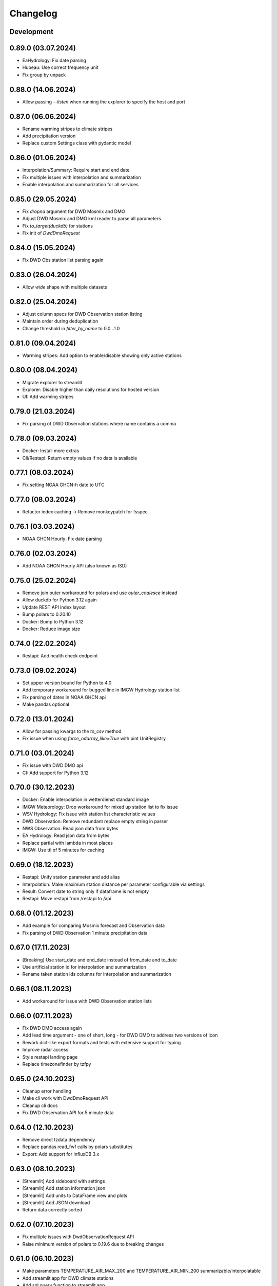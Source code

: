 Changelog
#########

Development
***********

0.89.0 (03.07.2024)
*******************

- EaHydrology: Fix date parsing
- Hubeau: Use correct frequency unit
- Fix group by unpack

0.88.0 (14.06.2024)
*******************

- Allow passing `--listen` when running the explorer to specify the host and port

0.87.0 (06.06.2024)
*******************

- Rename warming stripes to climate stripes
- Add precipitation version
- Replace custom Settings class with pydantic model

0.86.0 (01.06.2024)
*******************

- Interpolation/Summary: Require start and end date
- Fix multiple issues with interpolation and summarization
- Enable interpolation and summarization for all services

0.85.0 (29.05.2024)
*******************

- Fix `dropna` argument for DWD Mosmix and DMO
- Adjust DWD Mosmix and DMO kml reader to parse all parameters
- Fix `to_target(duckdb)` for stations
- Fix init of `DwdDmoRequest`

0.84.0 (15.05.2024)
*******************

- Fix DWD Obs station list parsing again

0.83.0 (26.04.2024)
*******************

- Allow `wide` shape with multiple datasets

0.82.0 (25.04.2024)
*******************

- Adjust column specs for DWD Observation station listing
- Maintain order during deduplication
- Change threshold in `filter_by_name` to 0.0...1.0

0.81.0 (09.04.2024)
*******************

- Warming stripes: Add option to enable/disable showing only active stations

0.80.0 (08.04.2024)
*******************

- Migrate explorer to streamlit
- Explorer: Disable higher than daily resolutions for hosted version
- UI: Add warming stripes

0.79.0 (21.03.2024)
*******************

- Fix parsing of DWD Observation stations where name contains a comma

0.78.0 (09.03.2024)
*******************

- Docker: Install more extras
- Cli/Restapi: Return empty values if no data is available

0.77.1 (08.03.2024)
*******************

- Fix setting NOAA GHCN-h date to UTC

0.77.0 (08.03.2024)
*******************

- Refactor index caching -> Remove monkeypatch for fsspec

0.76.1 (03.03.2024)
*******************

- NOAA GHCN Hourly: Fix date parsing

0.76.0 (02.03.2024)
*******************

- Add NOAA GHCN Hourly API (also known as ISD)

0.75.0 (25.02.2024)
*******************

- Remove join outer workaround for polars and use `outer_coalesce` instead
- Allow duckdb for Python 3.12 again
- Update REST API index layout
- Bump polars to 0.20.10
- Docker: Bump to Python 3.12
- Docker: Reduce image size

0.74.0 (22.02.2024)
*******************

- Restapi: Add health check endpoint

0.73.0 (09.02.2024)
*******************

- Set upper version bound for Python to 4.0
- Add temporary workaround for bugged line in IMGW Hydrology station list
- Fix parsing of dates in NOAA GHCN api
- Make pandas optional

0.72.0 (13.01.2024)
*******************

- Allow for passing kwargs to the `to_csv` method
- Fix issue when using `force_ndarray_like=True` with pint UnitRegistry

0.71.0 (03.01.2024)
*******************

- Fix issue with DWD DMO api
- CI: Add support for Python 3.12

0.70.0 (30.12.2023)
*******************

- Docker: Enable interpolation in wetterdienst standard image
- IMGW Meteorology: Drop workaround for mixed up station list to fix issue
- WSV Hydrology: Fix issue with station list characteristic values
- DWD Observation: Remove redundant replace empty string in parser
- NWS Observation: Read json data from bytes
- EA Hydrology: Read json data from bytes
- Replace partial with lambda in most places
- IMGW: Use ttl of 5 minutes for caching

0.69.0 (18.12.2023)
*******************

- Restapi: Unify station parameter and add alias
- Interpolation: Make maximum station distance per parameter configurable via settings
- Result: Convert date to string only if dataframe is not empty
- Restapi: Move restapi from /restapi to /api

0.68.0 (01.12.2023)
*******************

- Add example for comparing Mosmix forecast and Observation data
- Fix parsing of DWD Observation 1 minute precipitation data

0.67.0 (17.11.2023)
*******************

- [Breaking] Use start_date and end_date instead of from_date and to_date
- Use artificial station id for interpolation and summarization
- Rename taken station ids columns for interpolation and summarization

0.66.1 (08.11.2023)
*******************

- Add workaround for issue with DWD Observation station lists

0.66.0 (07.11.2023)
*******************

- Fix DWD DMO access again
- Add lead time argument - one of short, long - for DWD DMO to address two versions of icon
- Rework dict-like export formats and tests with extensive support for typing
- Improve radar access
- Style restapi landing page
- Replace timezonefinder by tzfpy

0.65.0 (24.10.2023)
*******************

- Cleanup error handling
- Make cli work with DwdDmoRequest API
- Cleanup cli docs
- Fix DWD Observation API for 5 minute data

0.64.0 (12.10.2023)
*******************

- Remove direct tzdata dependency
- Replace pandas read_fwf calls by polars substitutes
- Export: Add support for InfluxDB 3.x

0.63.0 (08.10.2023)
*******************

- [Streamlit] Add sideboard with settings
- [Streamlit] Add station information json
- [Streamlit] Add units to DataFrame view and plots
- [Streamlit] Add JSON download
- Return data correctly sorted

0.62.0 (07.10.2023)
*******************

- Fix multiple issues with DwdObservationRequest API
- Raise minimum version of polars to 0.19.6 due to breaking changes

0.61.0 (06.10.2023)
*******************

- Make parameters TEMPERATURE_AIR_MAX_200 and TEMPERATURE_AIR_MIN_200 summarizable/interpolatable
- Add streamlit app for DWD climate stations
- Add sql query function to streamlit app
- Fix imgw meteorology station list parsing
- Improve streamlit app plotting capabilities
- Fix DWD DMO api

0.60.0 (16.09.2023)
*******************

- Add implementation for DWD DMO

0.59.3 (11.09.2023)
*******************

- Fix DWD solar date string correction

0.59.2 (06.09.2023)
*******************

- Fix documentation and unit conversion for Geosphere 10minute radiation data

0.59.1 (18.07.2023)
*******************

- Fix Geosphere parameter names

0.59.0 (30.07.2023)
*******************

- Revise type hints for parameter and station_id
- Fix Geosphere Observation parsing of dates in values -> thanks to @mhuber89 who discovered the bug and delivered a fix

0.58.1 (26.07.2023)
*******************

- Fix bug with Geosphere parameter case

0.58.0 (10.07.2023)
*******************

- Add retry to functions
- Add IMGW Hydrology API
- Add IMGW Meteorology API
- Rename FLOW to DISCHARGE and WATER_LEVEL to STAGE everywhere

0.57.1 (28.06.2023)
*******************

- Fix pyarrow dependency

0.57.0 (15.05.2023)
*******************

- Backend: Migrate from pandas to polars
- Sources: Add DWD Road Weather data

.. attention::

    Switching to Polars may cause breaking changes for certain user-space code
    heavily using pandas idioms, because Wetterdienst now returns a `Polars DataFrame`_.
    If you absolutely must use a pandas DataFrame, you can cast the Polars DataFrame
    to pandas by using the ``.to_pandas()`` method.

.. _Polars DataFrame: https://pola-rs.github.io/polars/py-polars/html/reference/dataframe/

0.56.2 (11.05.2023)
*******************

- Fix Unit definition for RADIATION_GLOBAL

0.56.1 (10.05.2023)
*******************

- Fix JOULE_PER_SQUARE_METER definition from kilojoule/m2 to joule/m2

0.56.0 (02.05.2023)
*******************

- Update docker images
- Fix now and now_local attributes on core class

0.55.2 (20.04.2023)
*******************

- Fix precipitation index interpolation

0.55.1 (17.04.2023)
*******************

- Fix setting empty values in DWD observation data
- Fix DWD Radar composite path

0.55.0 (19.03.2023)
*******************

- Explorer: Fix function calls
- Drop Python 3.8 support

0.54.1 (13.03.2023)
*******************

- Fix DWD Observations 1 minute fileindex

0.54.0 (06.03.2023)
*******************

- CLI: Fix cli arguments with multiple items separated by comma (,)
- Fix fileindex/metaindex for DWD Observation
- SCALAR: Improve handling skipping of empty stations, especially within .filter_by_rank function
- DOCS: Fix precipitation height unit
- DOCS: Fix examples with "recent" period
- Make all parameter levels equal for all weather services to reduce complexity in code
- Change ``tidy`` option to ``shape``, where ``shape="long"`` equals ``tidy=True`` and ``shape="wide"`` equals ``tidy=False``
- Naming things: All things "Scalar" are now called "Timeseries", with settings prefix ``ts_``
- Drop some unnecessary enums
- Rename Environment Agency to ea in subspace

0.53.0 (07.02.2023)
*******************

- SCALAR: Change tidy option to be set to True if multiple different entire datasets are queried
  This change is in accordance with exporting results to json where multiple DataFrames are concatenated.
- CLI: Add command line options ``wetterdienst --version`` and ``wetterdienst -v``
  to display version number
- Further cleanups
- Change Settings to be provided via initialization instead of having a singleton

0.52.0 (19.01.2023)
*******************

- Add Geosphere Observation implementation for Austrian meteorological data
- RADAR: Clean up code and merge access module into api
- DWD MOSMIX: Fix parsing station list
- DWD MOSMIX: Fix converting degrees minutes to decimal degrees within the
  stations list. The previous method did not produce correct results on
  negative lat/lon values.

0.51.0 (01.01.2023)
*******************

- Update wetterdienst explorer with clickable stations and slighly changed layout
- Improve radar tests and certain dict comparisons
- Fix problem with numeric column names in method gain_of_value_pairs

0.50.0 (03.12.2022)
*******************

- Interpolation/Summary: Now the queried point can be an existing station laying on the border of the polygon that it's
  being checked against
- Geo: Change function signatures to use latlon tuple instead of latitude and longitude
- Geo: Enable querying station id instead of latlon within interpolate and summarize
- Geo: Allow using values of nearby stations instead of interpolated values
- Fix timezone related problems when creating full date range
- UI: Add interpolate/summarize methods as subspaces

0.49.0 (28.11.2022)
*******************

- Fix bug where duplicates of acquired data would be dropped regarding only the date but not the parameter
- Add NOAA NWS Observation API
- Add Eaufrance Hubeau API for French river data (flow, stage)
- Fix NOAA GHCN access issues with timezones and empty data

0.48.0 (11.11.2022)
*******************

- Fix DWD Observation urban_pressure dataset access (again)
- Add example to dump DWD climate summary observations in zarr with help of xarray

0.47.1 (23.10.2022)
*******************

- Fix DWD Observation urban_pressure dataset access

0.47.0 (14.10.2022)
*******************

- Add support for reading DWD Mosmix-L all stations files

0.46.0 (14.10.2022)
*******************

- Add summary of multiple weather stations for a given lat/lon point (currently only works for DWDObservationRequest)

0.45.2 (11.10.2022)
*******************

- Make DwdMosmixRequest return data according to start and end date

0.45.1 (10.10.2022)
*******************

- Fix passing an empty DataFrame through unit conversion and ensure set of columns

0.45.0 (22.09.2022)
*******************

- Add interpolation of multiple weather stations for a given lat/lon point (currently only works for DWDObservationRequest)
- Fix access of DWD Observation climate_urban datasets

0.44.0 (18.09.2022)
*******************

- Slightly adapt the conversion function to satisfy linter
- Fix parameter names:
    - we now use consistently INDEX instead of INDICATOR
    - index and form got mixed up with certain parameters, where actually index was measured/given but not the form
    - global radiation was mistakenly named radiation_short_wave_direct at certain points, now it is named correctly
- Adjust Docker images to fix build problems, now use python 3.10 as base
- Adjust NOAA sources to AWS as NCEI sources currently are not available
- Make explorer work again for all services setting up Period enum classes instead of single instances of Period for
  period base

0.43.0 (05.09.2022)
*******************

- Use lxml.iterparse to reduce memory consumption when parsing DWD Mosmix files
- Fix Settings object instantiation
- Change logging level for Settings.cache_disable to INFO
- Add DWD Observation climate_urban datasets

0.42.1 (25.08.2022)
*******************

- Fix DWD Mosmix station locations

0.42.0 (22.08.2022)
*******************

- Move cache settings to core wetterdienst Settings object
- Fix two parameter names

0.41.1 (04.08.2022)
*******************

- Fix correct mapping of periods for solar daily data which should also have Period.HISTORICAL besides Period.RECENT

0.41.0 (24.07.2022)
*******************

- Fix passing through of empty dataframe when trying to convert units

0.40.0 (10.07.2022)
*******************

- Update dependencies

0.39.0 (27.06.2022)
*******************

- Update dependencies

0.38.0 (09.06.2022)
*******************

- Add DWD Observation 5 minute precipitation dataset
- Add test to compare actually provided DWD observation datasets with the ones we made available with wetterdienst
- Fix one particular dataset which was not correctly included in our DWD observations resolution-dataset-mapping

0.37.0 (06.06.2022)
*******************

- Fix EA hydrology access
- Update ECCC observation methods to acquire station listing

0.36.0 (31.05.2022)
*******************

- Fix using shared FSSPEC_CLIENT_KWARGS everywhere

0.35.0 (29.05.2022)
*******************

- Add option to skip empty stations (option tidy must be set)
- Add option to drop empty rows (value is NaN) (option tidy must be set)

0.34.0 (22.05.2022)
*******************

- Add UKs Environment Agency hydrology API

0.33.0 (14.05.2022)
*******************

- Fix acquisition of DWD weather phenomena data
- Set default encoding when reading data from DWD with pandas to 'latin1'
- Fix typo in `EcccObservationResolution`

0.32.4 (14.05.2022)
*******************

- Fix acquisition of historical DWD radolan data that comes in archives

0.32.3 (12.05.2022)
*******************

- Fix creation of empty DataFrame for missing station ids
- Fix creation of empty DataFrame for annual data

0.32.2 (10.05.2022)
*******************

- Revert ssl option

0.32.1 (09.05.2022)
*******************

- Circumvent DWD server ssl certificate problem by temporary removing ssl verification

0.32.0 (24.04.2022)
*******************

- Add implementation of WSV Pegelonline service
- Clean up code at several places
- Fix ECCC observations access

0.31.1 (03.04.2022)
*******************

- Change integer dtypes in untidy format to float to prevent loosing information when converting units

0.31.0 (29.03.2022)
*******************

- Improve integrity of dataset, parameter and unit enumerations with further tests
- Change source of hourly sunshine duration to dataset sun
- Change source of hourly total cloud cover (+indicator) to dataset cloudiness

0.30.1 (03.03.2022)
*******************

- Fix naming of sun dataset
- Fix DWD Observation monthly test

0.30.0 (27.02.2022)
*******************

- Fix monthly/annual data of DWD observations

0.29.0 (27.02.2022)
*******************

- Simplify parameters using only one enumeration for flattened and detailed parameters
- Rename dataset SUNSHINE_DURATION to SUN to avoid complications with similar named parameter and dataset
- Rename parameter VISIBILITY to VISIBILITY_RANGE
- Add datasets EXTREME_WIND (subdaily) and MORE_WEATHER_PHENOMENA (daily)
- Add support for Python 3.10 and drop Python 3.7

0.28.0 (19.02.2022)
*******************

- Extend explorer to use all implemented APIs
- Fix cli/restapi: return json and use NULL instead of NaN

0.27.0 (16.02.2022)
*******************

- Fix missing station ids within values result
- Add details about time interval for NOAA GHCN stations
- Fix falsely calculated station distances
- Add support for Python 3.10, drop support for Python 3.7

0.26.0 (06.02.2022)
*******************

- Add Wetterdienst.Settings to manage general settings like tidy, humanize,...
- Rename DWD forecast to mosmix
- Instead of "kind" use "network" attribute to differ between different data products of a provider
- Change data source of NOAA GHCN after problems with timeouts when reaching the server
- Fix problem with timezone conversion when having dates that are already timezone aware

0.25.1 (30.01.2022)
*******************

- Fix cli error with upgraded click ^8.0 where default False would be converted to "False"

0.25.0 (30.01.2022)
*******************

- Fix access to ECCC stations listing using Google Drive storage
- Remove/replace caching entirely by fsspec (+monkeypatch)
- Fix bug with DWD intervals

0.24.0 (24.01.2022)
*******************

- Add NOAA GHCN API
- Fix radar index by filtering out bz2 files

0.23.0 (21.11.2021)
*******************

- [FIX] Add missing positional dataset argument for _create_empty_station_parameter_df
- [FIX] Timestamps of 1 minute / 10 minutes DWD data now have a gap hour at the end of year 1999
  due to timezone shifts

0.22.0 (01.10.2021)
*******************

- [BREAKING] Introduce core Parameter enum with fixed set of parameter names. Several parameters may have been
  renamed!
- Add FSSPEC_CLIENT_KWARGS variable at wetterdienst.util.cache for passing extra settings to fsspec request client

0.21.0 (10.09.2021)
*******************

- Start migrating from ``dogpile.cache`` to ``filesystem_spec``

0.20.4 (07.08.2021)
*******************

Features
========

- Enable selecting a parameter precisely from a dataset by passing a tuple like [("precipitation_height", "kl")] or
  [("precipitation_height", "precipitation_more")], or for cli/restapi use "precipitation_height/kl"
- Rename ``wetterdienst show`` to ``wetterdienst info``, make version accessible via CLI with
  ``wetterdienst version``

Bugfixes
========

- Bug when querying an entire DWD dataset for 10_minutes/1_minute resolution without providing start_date/end_date,
  which results in the interval of the request being None
- Test of restapi with recent period
- Get rid of pandas performance warning from DWD Mosmix data

0.20.3 (15.07.2021)
*******************

- Bugfix acquisition of DWD radar data
- Adjust DWD radar composite parameters to new index

0.20.2 (26.06.2021)
*******************

- Bugfix tidy method for DWD observation data

0.20.1 (26.06.2021)
*******************

- Update readme on sandbox developer installation
- Bugfix show method

0.20.0 (23.06.2021)
*******************

- Change cli base to click
- Add support for wetterdienst core API in cli and restapi
- Export: Use InfluxDBClient instead of DataFrameClient and improve connection handling with InfluxDB 1.x
- Export: Add support for InfluxDB 2.x
- Fix InfluxDB export by skipping empty fields
- Add show() method with basic information on the wetterdienst instance

0.19.0 (14.05.2021)
*******************

- Make tidy method a abstract core method of Values class
- Fix DWD Mosmix generator to return all contained dataframes

0.18.0 (04.05.2021)
*******************

- Add origin and si unit mappings to services
- Use argument "si_units" in request classes to convert origin units to si, set to default
- Improve caching behaviour by introducing optional ``WD_CACHE_DIR`` and
  ``WD_CACHE_DISABLE`` environment variables. Thanks, @meteoDaniel!
- Add baseline test for ECCC observations
- Add DWD Observation hourly moisture to catalogue

0.17.0 (08.04.2021)
*******************

- Add capability to export data to Zarr format
- Add Wetterdienst Explorer UI. Thanks, @meteoDaniel!
- Add MAC ARM64 supoort with dependency restrictions
- Radar: Verify HDF5 responses instead of returning invalid data
- Add support for stations filtering via bbox and name
- Add support for units in distance filtering
- Rename station_name to name
- Rename filter methods to .filter_by_station_id and .filter_by_name, use same convention for bbox, filter_by_rank
  (previously nearby_number), filter_by_distance (nearby_distance)
- Mosmix: Use cached stations to improve performance

0.16.1 (31.03.2021)
*******************

- Make .discover return lowercase parameters and datasets

0.16.0 (29.03.2021)
*******************

- Use direct mapping to get a parameter set for a parameter
- Rename DwdObservationParameterSet to DwdObservationDataset as well as corresponding
  columns
- Merge metadata access into Request
- Repair CLI and I/O subsystem
- Add capability to export to Feather- and Parquet-files to I/O subsystem
- Deprecate support for Python 3.6
- Add ``--reload`` parameter to ``wetterdienst restapi`` for supporting development
- Improve spreadsheet export
- Increase I/O subsystem test coverage
- Make all DWD observation field names lowercase
- Make all DWD forecast (mosmix) field names lowercase
- Add Environment and Climate Change Canada API
- Rename humanize_parameters to humanize and tidy_data to tidy
- Radar: Use OPERA as data source for improved list of radar sites

0.15.0 (07.03.2021)
*******************

- Add StationsResult and ValuesResult to allow for new workflow and connect stations and
  values request
- Add accessor .values to Stations class to get straight to values for a request
- Rename Stations to Request and use upper camel case e.g. DwdObservationRequest
- Add top-level API
- Fix issue with Mosmix station location

0.14.1 (21.02.2021)
*******************

- Fix date filtering of DWD observations, where accidentally an empty dataframe was
  returned

0.14.0 (05.02.2021)
*******************

- DWD: Add missing radar site "Emden" (EMD, wmo=10204)
- Mosmix stations: fix longitudes/latitudes to be decimal degrees (before they were
  degrees and minutes)
- Change key STATION_HEIGHT to HEIGHT, LAT to LATITUDE, LON to LONGITUDE
- Rename "Data" classes to "Values"
- Make arguments singular

0.13.0 (21.01.2021)
*******************

- Create general Resolution and Period enumerations that can be used anywhere
- Create a full dataframe even if no values exist at requested time
- Add further attributes to the class structure
- Make dates timezone aware
- Restrict dates to isoformat

0.12.1 (29.12.2020)
*******************

- Fix 10minutes file index interval range by adding timezone information

0.12.0 (23.12.2020)
*******************

- Move more functionality into core classes
- Add more attributes to the core e.g. source and timezone
- Make dates of internal data timezone aware, set start date and end date to UTC
- Add issue date to Mosmix class that actually refers to the Mosmix run instead of start
  date and end date
- Use Result object for every data related return
- In accordance with typical naming conventions, DWDObservationSites is renamed to
  DWDObservationStations, the same is applied to DWDMosmixSites
- The name ELEMENT is removed and replaced by parameter while the acutal parameter set
  e.g. CLIMATE_SUMMARY is now found under PARAMETER_SET
- Remove StorageAdapter and its dependencies
- Methods self.collect_data() and self.collect_safe() are replaced by self.query() and
  self.all() and will deprecate at some point

0.11.1 (10.12.2020)
*******************

- Bump ``h5py`` to version 3.1.0 in order to satisfy installation on Python 3.9

0.11.0 (04.12.2020)
*******************

- InfluxDB export: Fix export in non-tidy format (#230). Thanks, @wetterfrosch!
- InfluxDB export: Use "quality" column as tag (#234). Thanks, @wetterfrosch!
- InfluxDB export: Use a batch size of 50000 to handle larger amounts of data (#235). Thanks, @wetterfrosch!
- Update radar examples to use ``wradlib>=1.9.0``. Thanks, @kmuehlbauer!
- Change wherever possible column type to category
- Increase efficiency by downloading only historical files with overlapping dates if start_date and end_date are given
- Use periods dynamically depending on start and end date
- Fix inconsistency within 1 minute precipitation data where historical files have more columns
- Improve DWD PDF parser to extract quality information and select language.
  Also, add an example at ``example/dwd_describe_fields.py`` as well as
  respective documentation.

0.10.1 (14.11.2020)
*******************

- Upgrade to dateparser-1.0.0. Thanks, @steffen746, @noviluni and @Gallaecio!
  This fixes a problem with timezones on Windows. The reason is that
  Windows has no zoneinfo database and ``tzlocal`` switched from ``pytz`` to ``tzinfo``.
  https://github.com/earthobservations/wetterdienst/issues/222

0.10.0 (26.10.2020)
*******************

- CLI: Obtain "--tidy" argument from command line
- Extend MOSMIX support to equal the API of observations
- DWDObservationSites now filters for those stations which have a file on the server
- DWDObservationData now also takes an individual parameter
  independent of the pre-configured DWD datasets by using DWDObservationParameter or
  similar names e.g. "precipitation_height"
- Newly introduced coexistence of DWDObservationParameter and DWDObservationParameterSet
  to address parameter sets as well as individual parameters
- Imports are changed to submodule thus now one has to import everything from
  wetterdienst.dwd
- Renaming of time_resolution to resolution, period_type to period, several other
  relabels

0.9.0 (09.10.2020)
*******************

- Large refactoring
- Make period type in DWDObservationData and cli optional
- Activate SQL querying again by using DuckDB 0.2.2.dev254. Thanks, @Mytherin!
- Fix coercion of integers with nans
- Fix problem with storing IntegerArrays in HDF
- Rename ``DWDStationRequest`` to ``DWDObservationData``
- Add ``DWDObservationSites`` API wrapper to acquire station information
- Move ``discover_climate_observations`` to ``DWDObservationMetadata.discover_parameters``
- Add PDF-based ``DWDObservationMetadata.describe_fields()``
- Upgrade Docker images to Python 3.8.6
- Move intermediate storage of HDF out of data collection
- Fix bug with date filtering for empty/no station data for a given parameter
- Radar data: Add non-RADOLAN data acquisition

0.8.0 (25.09.2020)
*******************

- Add TTL-based persistent caching using dogpile.cache
- Add ``example/radolan.py`` and adjust documentation
- Export dataframe to different data sinks like SQLite, DuckDB, InfluxDB and CrateDB
- Query results with SQL, based on in-memory DuckDB
- Split get_nearby_stations into two functions, get_nearby_stations_by_number and
  get_nearby_stations_by_distance
- Add MOSMIX client and parser. Thanks, @jlewis91!
- Add basic HTTP API

0.7.0 (16.09.2020)
*******************

- Add test for Jupyter notebook
- Add function to discover available climate observations
  (time resolution, parameter, period type)
- Make the CLI work again and add software tests to prevent future havocs
- Use Sphinx Material theme for documentation
- Fix typo in enumeration for TimeResolution.MINUTES_10
- Add test for Jupyter notebook
- Add function to discover available climate observations
  (time resolution, parameter, period type)

0.6.0 (07.09.2020)
*******************

- enhance usage of get_nearby_stations to check for availability
- output of get_nearby_stations is now a slice of meta_data DataFrame output

0.5.0 (27.08.2020)
*******************

- add RADOLAN support
- change module and function naming in accordance with RADOLAN

0.4.0 (03.08.2020)
*******************

- extend DWDObservationData to take multiple parameters as request
- add documentation at readthedocs.io
- [cli] Adjust methods to work with multiple parameters

0.3.0 (26.07.2020)
*******************

- establish code style black
- setup nox session that can be used to run black via nox -s black for one of the supported
  Python versions
- add option for data collection to tidy the DataFrame (properly reshape) with the
  "tidy_data" keyword and set it to be used as default
- fix integer type casting for cases with nans in the column/series
- fix humanizing of column names for tidy data

0.2.0 (23.07.2020)
*******************

- [cli] Add geospatial filtering by distance.
- [cli] Filter stations by station identifiers.
- [cli] Add GeoJSON output format for station data.
- improvements to parsing high resolution data by setting specific datetime formats and changing to concurrent.futures
- fix na value detection for cases where cells have leading and trailing whitespace
- change column name mapping to more explicit one with columns being individually addressable
- add full column names for every individual parameter
- more specific type casting for integer fields and string fields

0.1.1 (05.07.2020)
*******************

- [cli] Add geospatial filtering by number of nearby stations.
- Simplify release pipeline
- small updates to readme
- change updating "parallel" argument to be done after parameter parsing to prevent mistakenly not found
  parameter
- remove find_all_match_strings function and extract functionality to individual operations
- parameter, time resolution and period type can now also be passed as strings of the enumerations e.g.
  "climate_summary" or "CLIMATE_SUMMARY" for Parameter.CLIMATE_SUMMARY
- enable selecting nearby stations by distance rather then by number of stations

0.1.0 (02.07.2020)
*******************

- initial release
- update README.md
- update example notebook
- add Gh Action for release
- rename library
